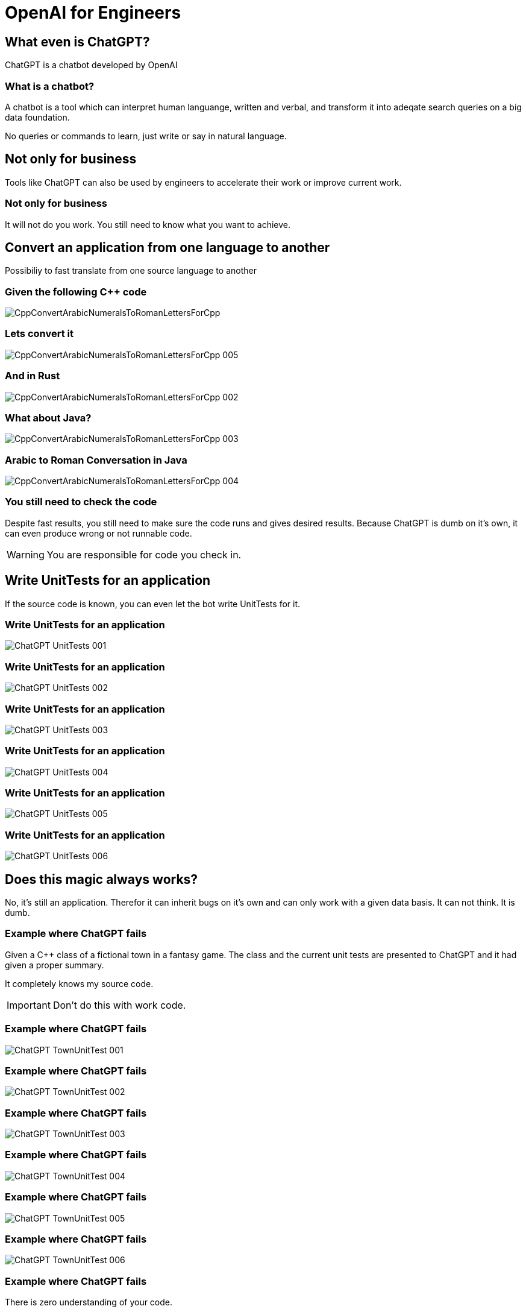 :revealjs_theme: solarized
= OpenAI for Engineers

== What even is ChatGPT?

ChatGPT is a chatbot developed by OpenAI 

=== What is a chatbot?

A chatbot is a tool which can interpret human languange, written and verbal, and transform it into adeqate search queries on a big data foundation.

No queries or commands to learn, just write or say in natural language.

== Not only for business

Tools like ChatGPT can also be used by engineers to accelerate their work or improve current work.

=== Not only for business

It will not do you work. You still need to know what you want to achieve.

== Convert an application from one language to another

Possibiliy to fast translate from one source language to another

=== Given the following C++ code

image::slidesimages/CppConvertArabicNumeralsToRomanLettersForCpp.PNG[]

=== Lets convert it

image::slidesimages/CppConvertArabicNumeralsToRomanLettersForCpp_005.PNG[]

=== And in Rust

image::slidesimages/CppConvertArabicNumeralsToRomanLettersForCpp_002.PNG[]

=== What about Java?

image::slidesimages/CppConvertArabicNumeralsToRomanLettersForCpp_003.PNG[]


=== Arabic to Roman Conversation in Java

image::slidesimages/CppConvertArabicNumeralsToRomanLettersForCpp_004.PNG[]

=== You still need to check the code

Despite fast results, you still need to make sure the code runs and gives desired results. Because ChatGPT is dumb on it's own, it can even produce wrong or not runnable code.

WARNING: You are responsible for code you check in.

== Write UnitTests for an application

If the source code is known, you can even let the bot write UnitTests for it.

=== Write UnitTests for an application

image::slidesimages/ChatGPT_UnitTests_001.PNG[]

=== Write UnitTests for an application

image::slidesimages/ChatGPT_UnitTests_002.PNG[]

=== Write UnitTests for an application

image::slidesimages/ChatGPT_UnitTests_003.PNG[]

=== Write UnitTests for an application

image::slidesimages/ChatGPT_UnitTests_004.PNG[]

=== Write UnitTests for an application

image::slidesimages/ChatGPT_UnitTests_005.PNG[]

=== Write UnitTests for an application

image::slidesimages/ChatGPT_UnitTests_006.PNG[]


== Does this magic always works?

No, it's still an application. Therefor it can inherit bugs on it's own and can only work with a given data basis. It can not think. It is dumb.

=== Example where ChatGPT fails

Given a C++ class of a fictional town in a fantasy game. The class and the current unit tests are presented to ChatGPT and it had given a proper summary. 

It completely knows my source code.

IMPORTANT: Don't do this with work code.

=== Example where ChatGPT fails

image::slidesimages/ChatGPT_TownUnitTest_001.PNG[]

=== Example where ChatGPT fails

image::slidesimages/ChatGPT_TownUnitTest_002.PNG[]

=== Example where ChatGPT fails

image::slidesimages/ChatGPT_TownUnitTest_003.PNG[]

=== Example where ChatGPT fails

image::slidesimages/ChatGPT_TownUnitTest_004.PNG[]

=== Example where ChatGPT fails

image::slidesimages/ChatGPT_TownUnitTest_005.PNG[]

=== Example where ChatGPT fails

image::slidesimages/ChatGPT_TownUnitTest_006.PNG[]

=== Example where ChatGPT fails

There is zero understanding of your code.

=== Example where ChatGPT fails

Let's give ChatGPT the code again to memorize it.

image::slidesimages/ChatGPT_TownUnitTest_007.PNG[]

=== Example where ChatGPT fails

It got the context right!

image::slidesimages/ChatGPT_TownUnitTest_008.PNG[]

=== Example where ChatGPT fails

image::slidesimages/ChatGPT_TownUnitTest_009.PNG[]

=== Example where ChatGPT fails

image::slidesimages/ChatGPT_TownUnitTest_010.PNG[]

=== Example where ChatGPT fails

image::slidesimages/ChatGPT_TownUnitTest_011.PNG[]

=== Example where ChatGPT fails

Again, it does not really knows your code. It still did not got it right that **_fame** is only a calculated value.

=== Example where ChatGPT fails

image::slidesimages/ChatGPT_TownUnitTest_012.PNG[]

=== Example where ChatGPT fails

image::slidesimages/ChatGPT_TownUnitTest_013.PNG[]

The correct value with 12456 in _residents is 498. 

=== Example where ChatGPT fails

image::slidesimages/ChatGPT_TownUnitTest_014.PNG[]

=== Example where ChatGPT fails

image::slidesimages/ChatGPT_TownUnitTest_015.PNG[]

=== Example where ChatGPT fails

image::slidesimages/ChatGPT_TownUnitTest_016.PNG[]

=== Example where ChatGPT fails

At this point I stopped the dialog.


== Generate code just from a description

You can not only work with existing code, you can also let it generate new code just from a written description.

=== Generate code just from a description

"Number series with 10 levels. Level 1 has the value 5. Level 10 has the value 30.

What must the values in between be in order to obtain an even distribution?""


=== Generate code just from a description

image::slidesimages/ChatGPT_GenerateAlgorithm_001.PNG[]


=== Generate code just from a description

image::slidesimages/ChatGPT_GenerateAlgorithm_002.PNG[]

=== Generate code just from a description

image::slidesimages/ChatGPT_GenerateAlgorithm_003.PNG[]

=== Generate code just from a description

image::slidesimages/ChatGPT_GenerateAlgorithm_004.PNG[]

=== Generate code just from a description

image::slidesimages/ChatGPT_GenerateAlgorithm_005.PNG[]


= The work with ArabicToRomanLetters can be looked up

Source C++

https://gitlab.com/janhkrueger/TutorialConvertRomanLettersToArabicNumeralsforCpp/-/blob/main/main.cpp

ChatGPT dialog

https://chat.openai.com/share/12b4c378-3a0a-478b-aa99-280771801977

(Full links in source to this presentation)